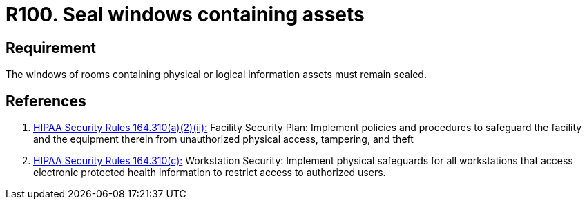 :slug: rules/100/
:category: authorization
:description: This document contains the details of the security requirements related to the definition and management of access control in the organization. This requirement establishes the importance of safeguarding physical and logical information assets by sealing windows to avoid unauthorized access.
:keywords: Requirement, Security, Physical Access, Windows, Information, Assets
:rules: yes
:extended: yes

= R100. Seal windows containing assets

== Requirement

The windows of rooms containing
physical or logical information assets
must remain sealed.

== References

. [[r1]] link:https://www.law.cornell.edu/cfr/text/45/164.310[+HIPAA Security Rules+ 164.310(a)(2)(ii):]
Facility Security Plan: Implement policies and procedures
to safeguard the facility and the equipment therein
from unauthorized physical access, tampering, and theft

. [[r2]] link:https://www.law.cornell.edu/cfr/text/45/164.310[+HIPAA Security Rules+ 164.310(c):]
Workstation Security: Implement physical safeguards for all workstations
that access electronic protected health information
to restrict access to authorized users.
